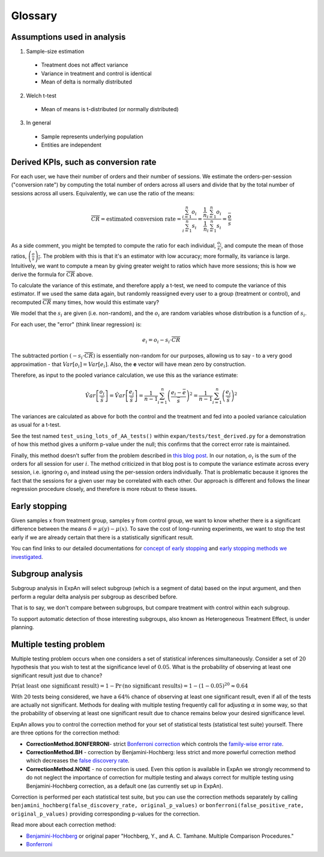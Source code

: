 ==========
Glossary
==========


Assumptions used in analysis
------------------------------------

1. Sample-size estimation

  * Treatment does not affect variance
  * Variance in treatment and control is identical
  * Mean of delta is normally distributed

2. Welch t-test

  * Mean of means is t-distributed (or normally distributed)

3. In general

  * Sample represents underlying population
  * Entities are independent


Derived KPIs, such as conversion rate
-------------------------------------
For each user, we have their number of orders and their number of sessions.
We estimate the orders-per-session ("conversion rate") by computing
the total number of orders across all users and divide that by
the total number of sessions across all users.
Equivalently, we can use the ratio of the means:

.. math::

    \overline{CR} = \mbox{estimated conversion rate} = \frac{ \sum_{i=1}^n o_i }{ \sum_{i=1}^n s_i } = \frac{ \frac1{n} \sum_{i=1}^n o_i }{ \frac1{n} \sum_{i=1}^n s_i } = \frac{\bar{o}}{\bar{s}}

As a side comment, you might be tempted to compute the ratio for each individual, :math:`\frac{o_i}{s_i}`,
and compute the mean of those ratios, :math:`\overline{\left(\frac{o}{s}\right)_i}`.
The problem with this is that it's an estimator with low accuracy; more formally, its variance is large.
Intuitively, we want to compute a mean by giving greater weight to ratios which have more sessions;
this is how we derive the formula for :math:`\overline{CR}` above.

To calculate the variance of this estimate, and therefore apply a t-test, we need to compute the variance of this
estimator. If we used the same data again, but randomly reassigned every user to a group (treatment or control),
and recomputed :math:`\overline{CR}` many times, how would this estimate vary?

We model that the :math:`s_i` are given (i.e. non-random), and the :math:`o_i` are random variables
whose distribution is a function of :math:`s_i`.

For each user, the "error" (think linear regression) is:

.. math::

    e_i = o_i - s_i{\cdot}\overline{CR}

The subtracted portion :math:`(-s_i \cdot \overline{CR})` is essentially non-random for our purposes,
allowing us to say - to a very good approximation - that :math:`Var[o_i]=Var[e_i]`.
Also, the **e** vector will have mean zero by construction.

Therefore, as input to the pooled variance calculation, we use this as the variance estimate:

.. math::

    \hat{Var}\left[ \frac{ o_i }{ \bar{s} } \right]
    = \hat{Var}\left[ \frac{ e_i }{ \bar{s} } \right]
    = \frac1{n-1} \sum_{i=1}^n \left(\frac{e_i - \bar{e}}{\bar{s}}\right)^2
    = \frac1{n-1} \sum_{i=1}^n \left(\frac{e_i}{\bar{s}}\right)^2

The variances are calculated as above for both the control and the treatment and fed into
a pooled variance calculation as usual for a t-test.

See the test named ``test_using_lots_of_AA_tests()`` within ``expan/tests/test_derived.py``
for a demonstration of how this method gives a uniform p-value under the null;
this confirms that the correct error rate is maintained.

Finally, this method doesn't suffer from the problem described in
`this blog post <https://towardsdatascience.com/the-second-ghost-of-experimentation-the-fallacy-of-session-based-metrics-fb65006d30ff>`_.
In our notation, :math:`o_i` is the sum of the orders for all session for user :math:`i`.
The method criticized in that blog post is to compute the variance estimate across every session, i.e. ignoring :math:`o_i` and instead using
the per-session orders individually.
That is problematic because it ignores the fact that the sessions for a given user may be correlated with each other.
Our approach is different and follows the linear regression procedure closely,
and therefore is more robust to these issues.

Early stopping
------------------------------------

Given samples x from treatment group, samples y from control group, we want to know whether there is a significant difference between the means :math:`\delta=\mu(y)−\mu(x)`.
To save the cost of long-running experiments, we want to stop the test early if we are already certain that there is a statistically significant result.

You can find links to our detailed documentations for
`concept of early stopping <https://github.com/shansfolder/AB-Test-Early-Stopping/blob/master/docs/EarlyStoppingConcept/EarlyStoppingConcept.pdf>`_ and
`early stopping methods we investigated <https://github.com/shansfolder/AB-Test-Early-Stopping/blob/master/docs/EvaluateEarlyStopping/EvaluatingEarlyStopping.pdf>`_.


Subgroup analysis
------------------------------------
Subgroup analysis in ExpAn will select subgroup (which is a segment of data) based on the input argument, and then perform a regular delta analysis per subgroup as described before.

That is to say, we don't compare between subgroups, but compare treatment with control within each subgroup.

To support automatic detection of those interesting subgroups, also known as Heterogeneous Treatment Effect, is under planning.

Multiple testing problem
------------------------------------
Multiple testing problem occurs when one considers a set of statistical inferences simultaneously. Consider a set of :math:`20` hypothesis that you wish to test at the
significance level of :math:`0.05`.
What is the probability of observing at least one significant result just due to chance?

:math:`\Pr \textrm{(at least one significant result)} = 1 - \Pr \textrm{(no significant results)} = 1 - (1 - 0.05)^{20} \approx 0.64`

With :math:`20` tests being considered, we have a :math:`64\%` chance of observing at least one significant result, even if all of the tests are actually not significant.
Methods for dealing with multiple testing frequently call for adjusting :math:`\alpha` in some way, so that the probability of observing at least one significant result due to chance
remains below your desired significance level.

ExpAn allows you to control the correction method for your set of statistical tests (statistical test suite) yourself.
There are three options for the correction method:

* **CorrectionMethod.BONFERRONI**- strict `Bonferroni correction <https://en.wikipedia.org/wiki/Bonferroni_correction>`_ which controls the `family-wise error rate <https://en.wikipedia.org/wiki/Family-wise_error_rate>`_.

* **CorrectionMethod.BH** - correction by Benjamini-Hochberg: less strict and more powerful correction method which decreases the `false discovery rate <https://en.wikipedia.org/wiki/False_discovery_rate>`_.

* **CorrectionMethod.NONE** - no correction is used. Even this option is available in ExpAn we strongly recommend to do not neglect the importance of correction for multiple testing and always correct for multiple testing using Benjamini-Hochberg correction, as a default one (as currently set up in ExpAn).

Correction is performed per each statistical test suite, but you can use the correction methods separately
by calling ``benjamini_hochberg(false_discovery_rate, original_p_values)`` or
``bonferroni(false_positive_rate, original_p_values)`` providing corresponding p-values for the correction.

Read more about each correction method:

* `Benjamini-Hochberg <https://en.wikipedia.org/wiki/False_discovery_rate#Benjamini%E2%80%93Hochberg_procedure>`_ or original paper "Hochberg, Y., and A. C. Tamhane. Multiple Comparison Procedures."

* `Bonferroni <https://en.wikipedia.org/wiki/Bonferroni_correction>`_
